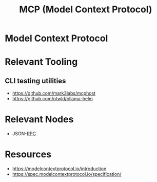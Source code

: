 :PROPERTIES:
:ID:       f6f7f087-b7fe-4192-8950-497166f5af0f
:END:
#+title: MCP (Model Context Protocol)
#+filetags: :network:ai:

* Model Context Protocol

* Relevant Tooling
** CLI testing utilities
 - https://github.com/mark3labs/mcphost
 - https://github.com/otwld/ollama-helm

* Relevant Nodes
 - JSON-[[id:19079639-be92-46cf-82c5-3d81c935705c][RPC]]

* Resources
  - https://modelcontextprotocol.io/introduction
  - https://spec.modelcontextprotocol.io/specification/
